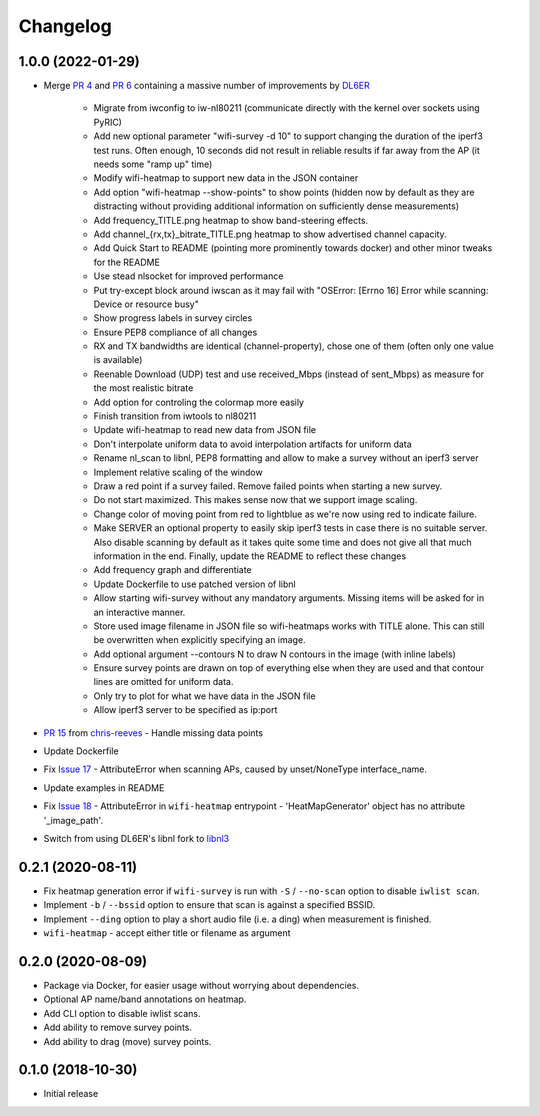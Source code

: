 Changelog
=========

1.0.0 (2022-01-29)
------------------

* Merge `PR 4 <https://github.com/jantman/python-wifi-survey-heatmap/pull/4>`_ and `PR 6 <https://github.com/jantman/python-wifi-survey-heatmap/pull/6>`_ containing a massive number of improvements by `DL6ER <https://github.com/DL6ER>`__

    * Migrate from iwconfig to iw-nl80211 (communicate directly with the kernel over sockets using PyRIC)
    * Add new optional parameter "wifi-survey -d 10" to support changing the duration of the iperf3 test runs. Often enough, 10 seconds did not result in reliable results if far away from the AP (it needs some "ramp up" time)
    * Modify wifi-heatmap to support new data in the JSON container
    * Add option "wifi-heatmap --show-points" to show points (hidden now by default as they are distracting without providing additional information on sufficiently dense measurements)
    * Add frequency_TITLE.png heatmap to show band-steering effects.
    * Add channel\_{rx,tx}\_bitrate_TITLE.png heatmap to show advertised channel capacity.
    * Add Quick Start to README (pointing more prominently towards docker) and other minor tweaks for the README
    * Use stead nlsocket for improved performance
    * Put try-except block around iwscan as it may fail with "OSError: [Errno 16] Error while scanning: Device or resource busy"
    * Show progress labels in survey circles
    * Ensure PEP8 compliance of all changes
    * RX and TX bandwidths are identical (channel-property), chose one of them (often only one value is available)
    * Reenable Download (UDP) test and use received_Mbps (instead of sent_Mbps) as measure for the most realistic bitrate
    * Add option for controling the colormap more easily
    * Finish transition from iwtools to nl80211
    * Update wifi-heatmap to read new data from JSON file
    * Don't interpolate uniform data to avoid interpolation artifacts for uniform data
    * Rename nl_scan to libnl, PEP8 formatting and allow to make a survey without an iperf3 server
    * Implement relative scaling of the window
    * Draw a red point if a survey failed. Remove failed points when starting a new survey.
    * Do not start maximized. This makes sense now that we support image scaling.
    * Change color of moving point from red to lightblue as we're now using red to indicate failure.
    * Make SERVER an optional property to easily skip iperf3 tests in case there is no suitable server. Also disable scanning by default as it takes quite some time and does not give all that much information in the end. Finally, update the README to reflect these changes
    * Add frequency graph and differentiate
    * Update Dockerfile to use patched version of libnl
    * Allow starting wifi-survey without any mandatory arguments. Missing items will be asked for in an interactive manner.
    * Store used image filename in JSON file so wifi-heatmaps works with TITLE alone. This can still be overwritten when explicitly specifying an image.
    * Add optional argument --contours N to draw N contours in the image (with inline labels)
    * Ensure survey points are drawn on top of everything else when they are used and that contour lines are omitted for uniform data.
    * Only try to plot for what we have data in the JSON file
    * Allow iperf3 server to be specified as ip:port

* `PR 15 <https://github.com/jantman/python-wifi-survey-heatmap/pull/15>`_ from `chris-reeves <https://github.com/chris-reeves>`__ - Handle missing data points
* Update Dockerfile
* Fix `Issue 17 <https://github.com/jantman/python-wifi-survey-heatmap/issues/17>`_ - AttributeError when scanning APs, caused by unset/NoneType interface_name.
* Update examples in README
* Fix `Issue 18 <https://github.com/jantman/python-wifi-survey-heatmap/issues/18>`_ - AttributeError in ``wifi-heatmap`` entrypoint - 'HeatMapGenerator' object has no attribute '_image_path'.
* Switch from using DL6ER's libnl fork to `libnl3 <https://pypi.org/project/libnl3/>`__

0.2.1 (2020-08-11)
------------------

* Fix heatmap generation error if ``wifi-survey`` is run with ``-S`` / ``--no-scan`` option to disable ``iwlist scan``.
* Implement ``-b`` / ``--bssid`` option to ensure that scan is against a specified BSSID.
* Implement ``--ding`` option to play a short audio file (i.e. a ding) when measurement is finished.
* ``wifi-heatmap`` - accept either title or filename as argument

0.2.0 (2020-08-09)
------------------

* Package via Docker, for easier usage without worrying about dependencies.
* Optional AP name/band annotations on heatmap.
* Add CLI option to disable iwlist scans.
* Add ability to remove survey points.
* Add ability to drag (move) survey points.

0.1.0 (2018-10-30)
------------------

* Initial release
